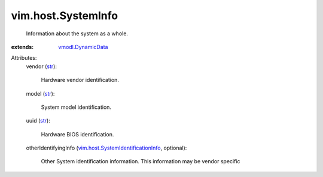 .. _str: https://docs.python.org/2/library/stdtypes.html

.. _vmodl.DynamicData: ../../vmodl/DynamicData.rst

.. _vim.host.SystemIdentificationInfo: ../../vim/host/SystemIdentificationInfo.rst


vim.host.SystemInfo
===================
  Information about the system as a whole.
:extends: vmodl.DynamicData_

Attributes:
    vendor (`str`_):

       Hardware vendor identification.
    model (`str`_):

       System model identification.
    uuid (`str`_):

       Hardware BIOS identification.
    otherIdentifyingInfo (`vim.host.SystemIdentificationInfo`_, optional):

       Other System identification information. This information may be vendor specific
